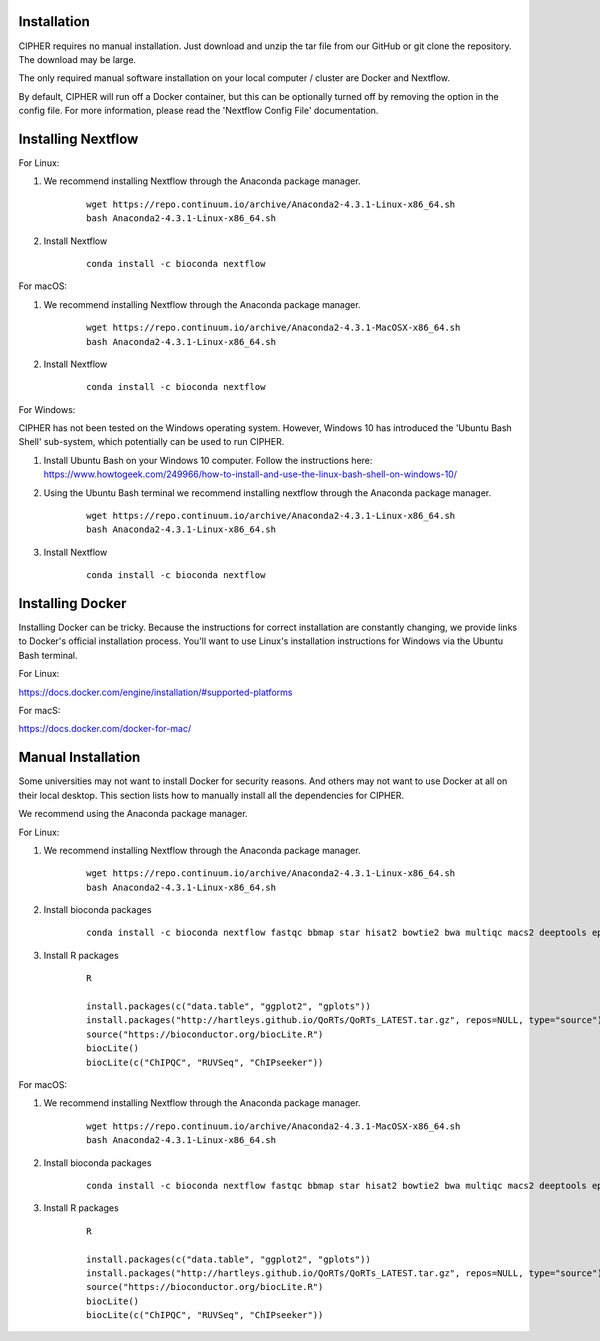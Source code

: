 Installation
============

CIPHER requires no manual installation. Just download and unzip the tar file from our GitHub or git clone the repository. The download may be large.

The only required manual software installation on your local computer / cluster are Docker and Nextflow.

By default, CIPHER will run off a Docker container, but this can be optionally turned off by removing the option in the config file. For more information, please read the 'Nextflow Config File' documentation.

Installing Nextflow
===================

For Linux:

1. We recommend installing Nextflow through the Anaconda package manager.
    ::

        wget https://repo.continuum.io/archive/Anaconda2-4.3.1-Linux-x86_64.sh
        bash Anaconda2-4.3.1-Linux-x86_64.sh

2. Install Nextflow
    ::
    
        conda install -c bioconda nextflow


For macOS:

1. We recommend installing Nextflow through the Anaconda package manager.
    ::

        wget https://repo.continuum.io/archive/Anaconda2-4.3.1-MacOSX-x86_64.sh
        bash Anaconda2-4.3.1-Linux-x86_64.sh

2. Install Nextflow
    ::

        conda install -c bioconda nextflow

For Windows:

CIPHER has not been tested on the Windows operating system. However, Windows 10 has introduced the 'Ubuntu Bash Shell' sub-system, which potentially can be used to run CIPHER.

1. Install Ubuntu Bash on your Windows 10 computer. Follow the instructions here: https://www.howtogeek.com/249966/how-to-install-and-use-the-linux-bash-shell-on-windows-10/

2. Using the Ubuntu Bash terminal we recommend installing nextflow through the Anaconda package manager.
    ::

        wget https://repo.continuum.io/archive/Anaconda2-4.3.1-Linux-x86_64.sh
        bash Anaconda2-4.3.1-Linux-x86_64.sh

3. Install Nextflow
    ::

        conda install -c bioconda nextflow

Installing Docker
=================

Installing Docker can be tricky. Because the instructions for correct installation are constantly changing, we provide links to Docker's official installation process. You'll want to use Linux's installation instructions for Windows via the Ubuntu Bash terminal.

For Linux:

https://docs.docker.com/engine/installation/#supported-platforms

For macS:

https://docs.docker.com/docker-for-mac/

Manual Installation
===================

Some universities may not want to install Docker for security reasons. And others may not want to use Docker at all on their local desktop. This section lists how to manually install all the dependencies for CIPHER.

We recommend using the Anaconda package manager.

For Linux:

1. We recommend installing Nextflow through the Anaconda package manager.
    ::

        wget https://repo.continuum.io/archive/Anaconda2-4.3.1-Linux-x86_64.sh
        bash Anaconda2-4.3.1-Linux-x86_64.sh

2. Install bioconda packages
    ::

        conda install -c bioconda nextflow fastqc bbmap star hisat2 bowtie2 bwa multiqc macs2 deeptools epic preseq samtools sambamba bedtools bedops stringtie subread

3. Install R packages
    ::

        R

        install.packages(c("data.table", "ggplot2", "gplots"))
        install.packages("http://hartleys.github.io/QoRTs/QoRTs_LATEST.tar.gz", repos=NULL, type="source")
        source("https://bioconductor.org/biocLite.R")
        biocLite()
        biocLite(c("ChIPQC", "RUVSeq", "ChIPseeker"))


For macOS:

1. We recommend installing Nextflow through the Anaconda package manager.
    ::

        wget https://repo.continuum.io/archive/Anaconda2-4.3.1-MacOSX-x86_64.sh
        bash Anaconda2-4.3.1-Linux-x86_64.sh

2. Install bioconda packages
    ::

        conda install -c bioconda nextflow fastqc bbmap star hisat2 bowtie2 bwa multiqc macs2 deeptools epic preseq samtools sambamba bedtools bedops stringtie subread

3. Install R packages
    ::

        R

        install.packages(c("data.table", "ggplot2", "gplots"))
        install.packages("http://hartleys.github.io/QoRTs/QoRTs_LATEST.tar.gz", repos=NULL, type="source")
        source("https://bioconductor.org/biocLite.R")
        biocLite()
        biocLite(c("ChIPQC", "RUVSeq", "ChIPseeker"))
